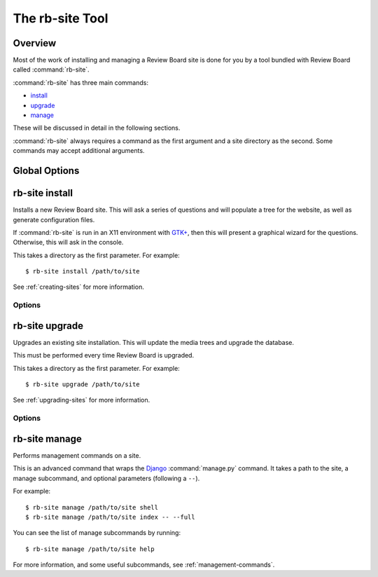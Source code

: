 .. program:: rb-site

================
The rb-site Tool
================

Overview
========

Most of the work of installing and managing a Review Board site is done for
you by a tool bundled with Review Board called :command:`rb-site`.

:command:`rb-site` has three main commands:

* install_
* upgrade_
* manage_

These will be discussed in detail in the following sections.

:command:`rb-site` always requires a command as the first argument and a site
directory as the second. Some commands may accept additional arguments.


Global Options
==============

.. cmdoption:: --version

   Shows the version number and exits.

.. cmdoption:: -h, --help

   Shows the help for the program and exits.

.. cmdoption:: --console

   Forces use of the console UI for any interaction.

.. cmdoption:: -d, --debug

   Displays debug output in the console.


.. _install:
.. program:: rb-site install

rb-site install
===============

Installs a new Review Board site. This will ask a series of questions and
will populate a tree for the website, as well as generate configuration
files.

If :command:`rb-site` is run in an X11 environment with `GTK+`_, then
this will present a graphical wizard for the questions. Otherwise, this
will ask in the console.

This takes a directory as the first parameter. For example::

    $ rb-site install /path/to/site

See :ref:`creating-sites` for more information.


.. _`GTK+`: https://www.gtk.org/


Options
-------

.. cmdoption:: --copy-media

   Copies media files to the site directory. By default, media files and
   directories are symlinked. This option is implied on Windows.

.. cmdoption:: --noinput

   Runs non-interactively, using configuration provided through command
   line options.

.. cmdoption:: --domain-name=<DOMAIN_NAME>

   The full domain name of the site, excluding the ``http://`` port or
   path. For example, ``reviews.example.com``

.. cmdoption:: --site-root=<SITE_ROOT>

   The path of the site, relative to the domain. This should end with a
   trailing ``/``. For example, ``/`` or ``/reviews/``.

.. cmdoption:: --media-url=<MEDIA_URL>

   The URL containing the media files. This should end with a trailing
   ``/``. For example, ``/media/`` or ``http://media.example.com/``.

.. cmdoption:: --db-type=<DB_TYPE>

   The database type. This should be one of:

   * ``mysql``
   * ``postgresql``
   * ``sqlite3``

.. cmdoption:: --db-name=<DB_NAME>

   The database name (database file path for sqlite3).

.. cmdoption:: --db-user=<DB_USER>

   The username used for connecting to the database (not used for sqlite3).

.. cmdoption:: --db-pass=<DB_PASS>

   The password used for connecting to the database (not used for sqlite3).

.. cmdoption:: --cache-type=<CACHE_TYPE>

   The cache server type. This should be one of:

   * ``memcached``
   * ``file``

.. cmdoption:: --cache-info=<CACHE_INFO>

   The detailed cache information. This is dependent on the cache type
   used.

   For ``memcached``, this should be a connection string (such as
   ``memcached://localhost:11211/``.

   For ``file``, this should be the path to a cache directory that the
   web server can write to.

.. cmdoption:: --web-server-type=<WEB_SERVER_TYPE>

   The type of web server that will run the site. This should be one of:

   * ``apache``
   * ``lighttpd``

.. cmdoption:: --python-loader=<PYTHON_LOADER>

   The type of Python loader.  This should be one of:

   * ``modpython``
   * ``fastcgi``

   For ``lighttpd``, the only choice is ``fastcgi``.

.. cmdoption:: --admin-user=<ADMIN_USER>

   The username for the new site administrator account.

.. cmdoption:: --admin-password=<ADMIN_PASSWORD>

   The password for the new site administrator account.

.. cmdoption:: --admin-email=<ADMIN_EMAIL>

   The e-mail address for the new site administrator account.


.. _upgrade:
.. program:: rb-site upgrade

rb-site upgrade
===============

Upgrades an existing site installation. This will update the media trees
and upgrade the database.

This must be performed every time Review Board is upgraded.

This takes a directory as the first parameter. For example::

    $ rb-site upgrade /path/to/site

See :ref:`upgrading-sites` for more information.


Options
-------

.. cmdoption:: --no-db-upgrade

   Prevents an upgrade and evolution of the database.


.. _manage:
.. program:: rb-site manage

rb-site manage
==============

Performs management commands on a site.

This is an advanced command that wraps the Django_ :command:`manage.py`
command. It takes a path to the site, a manage subcommand, and optional
parameters (following a ``--``).

For example::

    $ rb-site manage /path/to/site shell
    $ rb-site manage /path/to/site index -- --full


You can see the list of manage subcommands by running::

    $ rb-site manage /path/to/site help


For more information, and some useful subcommands, see
:ref:`management-commands`.


.. _Django: https://www.djangoproject.com/
